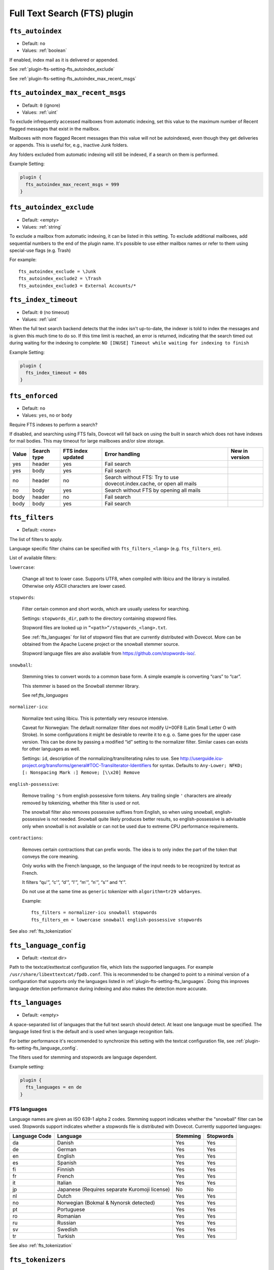 .. _fts_plugin:

=============================
Full Text Search (FTS) plugin
=============================

.. _plugin-fts-setting-fts_autoindex:

``fts_autoindex``
-----------------

- Default: ``no``
- Values: :ref:`boolean`

If enabled, index mail as it is delivered or appended.

See :ref:`plugin-fts-setting-fts_autoindex_exclude`

See :ref:`plugin-fts-setting-fts_autoindex_max_recent_msgs`


.. _plugin-fts-setting-fts_autoindex_max_recent_msgs:

``fts_autoindex_max_recent_msgs``
-----------------------------------

.. versionadded:: 2.2.9

- Default: ``0`` (ignore)
- Values: :ref:`uint`

To exclude infrequently accessed mailboxes from automatic indexing, set this value to the maximum number of \Recent flagged messages that exist in the mailbox.

Mailboxes with more flagged \Recent messages than this value will not be autoindexed, even though they get deliveries or appends.
This is useful for, e.g., inactive Junk folders.

Any folders excluded from automatic indexing will still be indexed, if a search on them is performed.

Example Setting:

.. code-block:: none

  plugin {
    fts_autoindex_max_recent_msgs = 999
  }

.. _plugin-fts-setting-fts_autoindex_exclude:

``fts_autoindex_exclude``
--------------------------

- Default: <empty>
- Values: :ref:`string`

To exclude a mailbox from automatic indexing, it can be listed in this setting.
To exclude additional mailboxes, add sequential numbers to the end of the plugin name.
It's possible to use either mailbox names or refer to them using special-use flags (e.g. \Trash)

For example::

  fts_autoindex_exclude = \Junk
  fts_autoindex_exclude2 = \Trash
  fts_autoindex_exclude3 = External Accounts/*


.. _plugin-fts-setting-fts_index_timeout:

``fts_index_timeout``
------------------------

- Default: ``0`` (no timeout)
- Values: :ref:`uint`

When the full text search backend detects that the index isn't up-to-date,
the indexer is told to index the messages and is given this much time to do so.
If this time limit is reached, an error is returned, indicating that the search
timed out during waiting for the indexing to complete:
``NO [INUSE] Timeout while waiting for indexing to finish``


Example Setting:

.. code-block:: none

  plugin {
    fts_index_timeout = 60s
  }


.. _plugin-fts-setting-fts_enforced:

``fts_enforced``
----------------

- Default: ``no``
- Values: ``yes``, ``no`` or ``body``

Require FTS indexes to perform a search?

If disabled, and searching using FTS fails, Dovecot will fall back on using the
built in search which does not have indexes for mail bodies. This may timeout
for large mailboxes and/or slow storage.

+-----+-----------+-----------------+---------------------------------------------------------------------+-------------------------+
|Value|Search type|FTS index updated|Error handling                                                       |New in version           |
+=====+===========+=================+=====================================================================+=========================+
|yes  |header     |yes              |Fail search                                                          |.. versionadded:: v2.2.19|
+-----+-----------+-----------------+---------------------------------------------------------------------+-------------------------+
|yes  |body       |yes              |Fail search                                                          |.. versionadded:: v2.2.19|
+-----+-----------+-----------------+---------------------------------------------------------------------+-------------------------+
|no   |header     |no               |Search without FTS: Try to use dovecot.index.cache, or open all mails|.. versionadded:: v2.2.19|
+-----+-----------+-----------------+---------------------------------------------------------------------+-------------------------+
|no   |body       |yes              |Search without FTS by opening all mails                              |.. versionadded:: v2.2.19|
+-----+-----------+-----------------+---------------------------------------------------------------------+-------------------------+
|body |header     |no               |Fail search                                                          |.. versionadded:: v2.3.7 |
+-----+-----------+-----------------+---------------------------------------------------------------------+-------------------------+
|body |body       |yes              |Fail search                                                          |.. versionadded:: v2.3.7 |
+-----+-----------+-----------------+---------------------------------------------------------------------+-------------------------+


.. _plugin-fts-setting-fts_filters:

``fts_filters``
-----------------

- Default: <none>

The list of filters to apply.

Language specific filter chains can be specified with ``fts_filters_<lang>`` (e.g. ``fts_filters_en``).

List of available filters:

``lowercase``:

  Change all text to lower case. Supports UTF8, when compiled with libicu and
  the library is installed. Otherwise only ASCII characters are lower cased.

``stopwords``:

  Filter certain common and short words, which are usually useless for
  searching.

  Settings: ``stopwords_dir``, path to the directory containing stopword files.

  Stopword files are looked up in ``”<path>”/stopwords_<lang>.txt``.

  See :ref:`fts_languages` for list of stopword files that are currently distributed with Dovecot.
  More can be obtained from the Apache Lucene project or the snowball stemmer
  source.

  Stopword language files are also available from
  https://github.com/stopwords-iso/.

``snowball``:

  Stemming tries to convert words to a common base form. A simple example is
  converting “cars” to “car”.

  This stemmer is based on the Snowball stemmer library.
  
  See ref:`fts_languages`

``normalizer-icu``:

  Normalize text using libicu. This is potentially very resource intensive.

  Caveat for Norwegian: The default normalizer filter does not modify U+00F8
  (Latin Small Letter O with Stroke). In some configurations it might be
  desirable to rewrite it to e.g. o. Same goes for the upper case version.
  This can be done by passing a modified “id” setting to the normalizer filter.
  Similar cases can exists for other languages as well.

  Settings: ``id``, description of the normalizing/transliterating rules to use.
  See http://userguide.icu-project.org/transforms/general#TOC-Transliterator-Identifiers for syntax.
  Defaults to ``Any-Lower; NFKD; [: Nonspacing Mark :] Remove; [\\x20] Remove``

``english-possessive``:

  Remove trailing ``'s`` from english possessive form tokens. Any trailing
  single ``'`` characters are already removed by tokenizing, whether this
  filter is used or not.

  The snowball filter also removes possessive suffixes from English, so when
  using snowball, english-possessive is not needed. Snowball quite likely
  produces better results, so english-possessive is advisable only when
  snowball is not available or can not be used due to extreme CPU performance
  requirements.

``contractions``:

  Removes certain contractions that can prefix words. The idea is to only
  index the part of the token that conveys the core meaning.

  Only works with the French language, so the language of the input needs to
  be recognized by textcat as French.

  It filters “qu'”, “c'”, “d'”, “l'”, “m'”, “n'”, “s'” and “t'”.

  Do not use at the same time as ``generic`` tokenizer with
  ``algorithm=tr29 wb5a=yes``.

  Example::

    fts_filters = normalizer-icu snowball stopwords
    fts_filters_en = lowercase snowball english-possessive stopwords

See also :ref:`fts_tokenization`


.. _plugin-fts-setting-fts_language_config:

``fts_language_config``
-----------------------

- Default: <textcat dir>

Path to the textcat/exttextcat configuration file, which lists the supported languages.
For example ``/usr/share/libexttextcat/fpdb.conf``.
This is recommended to be changed to point to a minimal version of a configuration that supports only the languages listed in :ref:`plugin-fts-setting-fts_languages`.
Doing this improves language detection performance during indexing and also makes the detection more accurate.


.. _plugin-fts-setting-fts_languages:

``fts_languages``
-----------------

- Default: <empty>

A space-separated list of languages that the full text search should detect.
At least one language must be specified.
The language listed first is the default and is used when language recognition fails.

For better performance it's recommended to synchronize this setting with the textcat configuration file, see :ref:`plugin-fts-setting-fts_language_config`.

The filters used for stemming and stopwords are language dependent.

Example setting:

.. code-block:: none

  plugin {
    fts_languages = en de
  }

.. _fts_languages:

FTS languages
^^^^^^^^^^^^^

Language names are given as ISO 639-1 alpha 2 codes.
Stemming support indicates whether the "snowball" filter can be used.
Stopwords support indicates whether a stopwords file is distributed with Dovecot.
Currently supported languages:

+---------------+---------------------------------------+----------+-----------+
| Language Code | Language                              | Stemming | Stopwords |
+===============+=======================================+==========+===========+
| da            | Danish                                | Yes      | Yes       |
+---------------+---------------------------------------+----------+-----------+
| de            | German                                | Yes      | Yes       |
+---------------+---------------------------------------+----------+-----------+
| en            | English                               | Yes      | Yes       |
+---------------+---------------------------------------+----------+-----------+
| es            | Spanish                               | Yes      | Yes       |
+---------------+---------------------------------------+----------+-----------+
| fi            | Finnish                               | Yes      | Yes       |
+---------------+---------------------------------------+----------+-----------+
| fr            | French                                | Yes      | Yes       |
+---------------+---------------------------------------+----------+-----------+
| it            | Italian                               | Yes      | Yes       |
+---------------+---------------------------------------+----------+-----------+
| jp            | Japanese                              | No       | No        |
|               | (Requires separate Kuromoji license)  |          |           |
+---------------+---------------------------------------+----------+-----------+
| nl            | Dutch                                 | Yes      | Yes       |
+---------------+---------------------------------------+----------+-----------+
| no            | Norwegian (Bokmal & Nynorsk detected) | Yes      | Yes       |
+---------------+---------------------------------------+----------+-----------+
| pt            | Portuguese                            | Yes      | Yes       |
+---------------+---------------------------------------+----------+-----------+
| ro            | Romanian                              | Yes      | Yes       |
+---------------+---------------------------------------+----------+-----------+
| ru            | Russian                               | Yes      | Yes       |
+---------------+---------------------------------------+----------+-----------+
| sv            | Swedish                               | Yes      | Yes       |
+---------------+---------------------------------------+----------+-----------+
| tr            | Turkish                               | Yes      | Yes       |
+---------------+---------------------------------------+----------+-----------+

See also :ref:`fts_tokenization`


.. _plugin-fts-setting-fts_tokenizers:

``fts_tokenizers``
------------------

- Default: ``generic email-address``

The list of tokenizers to use.
This setting can be overridden for specific languages by using ``fts_tokenizers_<lang>`` (e.g. ``fts_tokenizers_en``).

List of tokenizers:

``generic``:

  Input data, such as email text and headers, need to be divided into words
  suitable for indexing and searching. The generic tokenizer does this.

  Settings:

    ``maxlen``: Maximum length of token, before an arbitrary cut off is made.
                Defaults to FTS_DEFAULT_TOKEN_MAX_LENGTH. The default is
                probably OK.

    ``algorithm``: Accepted values are ``simple`` or ``tr29``. It defines the
                   method for looking for word boundaries. Simple is faster and
                   will work for many texts, especially those using latin
                   alphabets, but leaves corner cases. The tr29 implements a
                   version of Unicode technical report 29 word boundary lookup.
                   It might work better with e.g. texts containing Katakana or
                   Hebrew characters, but it is not possible to use a single
                   algorithm for all existing languages. The default is simple.

    ``wb5a``: Unicode TR29 rule WB5a setting to the tr29 tokenizer. Splits
              prefixing contracted words from base word.
              E.g. “l'homme” → “l” “homme”. Together with a language
              specific stopword list unnecessary contractions can thus be
              filtered away. This is disabled by default and only works with
              the TR29 algorithm. Enable by
              ``fts_tokenizer_generic = algorithm=tr29 wb5a=yes``.

``email-address``:

  This tokenizer preserves email addresses as complete search tokens, by
  bypassing the generic tokenizer, when it finds an address. It will only
  work as intended if it is listed **after** other tokenizers.

``kuromoji``:

  This tokenizer is used for Japanese text. This tokenizer
  utilizes Atilika Kuromoji tokenizer library to tokenize Japanese text. This
  tokenizer also does NFKC normalization before tokenization. What NFKC
  normalization does is half-width and full-width character normalizations,
  such as:

    * transform half-width Katakana letters to full-width.
    * transform full-width number letters to half-width
    * transform those special letters (e.g, 1 will be transformed to 1, and 平成 to 平成)

  Settings:

    ``maxlen``: Maximum length of token, before an arbitrary cut off is made.
                The default value for the kuromoji tokenizer is 1024.

    ``kuromoji_split_compounds``: This setting enables “search mode” in the
                                  Atilika Kuromoji library. The setting
                                  defaults to enabled (i.e .1) and should not
                                  be changed unless there is a compelling
                                  reason. To disable, set the value to 0. NB
                                  If this setting is changed, existing FTS
                                  indexes will produce unexpected results. The
                                  FTS indexes should be recreated in this case.

    ``id``: Description of the normalizing/transliterating rules to use.
            See http://userguide.icu-project.org/transforms/general#TOC-Transliterator-Identifiers
            for syntax. Defaults to “Any-NFKC” which is quite good for CJK text
            mixed with latix alphabet languages. It transforms CJK characters to
            full-width encoding and transforms latin ones to half-width. The
            NFKC transformation is described above. NB In case this setting is
            changed, existing FTS indexes will produce unexpected results. The
            FTS indexes should be recreated.

  We use the predefined set of stopwords which is recommended by Atilika. Those
  stopwords are reasonable and they have been made by tokenizing Japanese
  Wikipedia and have been reviewed by us. This set of stopwords is also
  included in the Apache Lucene and Solr projects and it is used by many
  Japanese search implementations.

See also :ref:`fts_tokenization`


.. _plugin-fts-setting-fts_tika:

``fts_tika``
---------------
.. versionadded:: 2.2.13

``http://tikahost:9998/tika/``: This URL needs to be running Apache Tika server
(e.g. started with ``java -jar tika-server/target/tika-server-1.5.jar``)

URL for TIKA decoder for attachments.


.. _plugin-fts-setting-fts_decoder:

``fts_decoder``
---------------

.. versionadded:: 2.1

Decode attachments to plaintext using this service and index the resulting plaintext.
See the ``decode2text.sh`` script included in Dovecot for how to use this.

Example on both:

.. code-block:: none

  plugin {
    fts_decoder = decode2text
    fts_tika = http://tikahost:9998/tika/
  }

  service decode2text {
    executable = script /usr/lib/dovecot/decode2text.sh
    user = vmail
    unix_listener decode2text {
      mode = 0666
    }
  }

